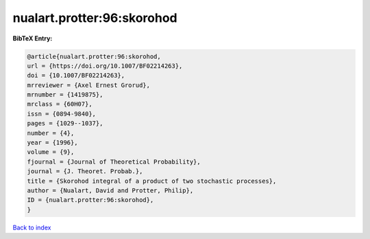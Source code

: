nualart.protter:96:skorohod
===========================

.. :cite:t:`nualart.protter:96:skorohod`

.. bibliography:: ../../All.bib

**BibTeX Entry:**

.. code-block:: bibtex

   @article{nualart.protter:96:skorohod,
   url = {https://doi.org/10.1007/BF02214263},
   doi = {10.1007/BF02214263},
   mrreviewer = {Axel Ernest Grorud},
   mrnumber = {1419875},
   mrclass = {60H07},
   issn = {0894-9840},
   pages = {1029--1037},
   number = {4},
   year = {1996},
   volume = {9},
   fjournal = {Journal of Theoretical Probability},
   journal = {J. Theoret. Probab.},
   title = {Skorohod integral of a product of two stochastic processes},
   author = {Nualart, David and Protter, Philip},
   ID = {nualart.protter:96:skorohod},
   }

`Back to index <../index>`_

